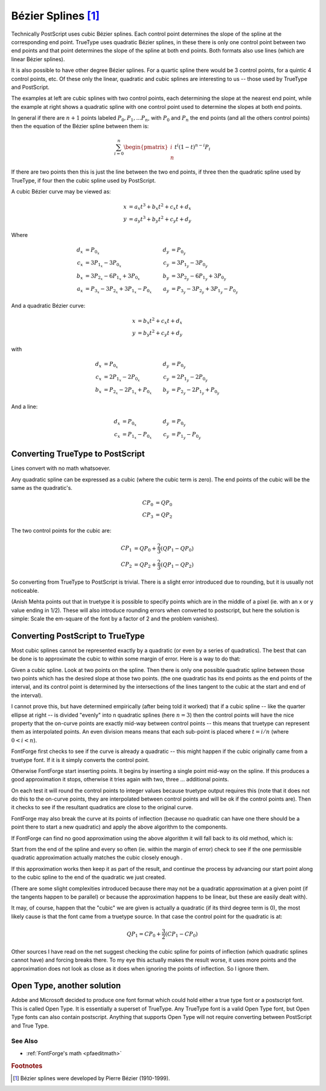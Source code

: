 .. _bezier:

Bézier Splines [#f1]_
=====================

.. image:: /images/splines.gif
   :align: left

Technically PostScript uses cubic Bézier splines. Each control point determines
the slope of the spline at the corresponding end point. TrueType uses quadratic
Bézier splines, in these there is only one control point between two end points
and that point determines the slope of the spline at both end points. Both
formats also use lines (which are linear Bézier splines).

.. image:: /images/quadbezier.gif
   :align: right

It is also possible to have other degree Bézier splines. For a quartic spline
there would be 3 control points, for a quintic 4 control points, etc. Of these
only the linear, quadratic and cubic splines are interesting to us -- those used
by TrueType and PostScript.

The examples at left are cubic splines with two control points, each determining
the slope at the nearest end point, while the example at right shows a quadratic
spline with one control point used to determine the slopes at both end points.

In general if there are :math:`n+1` points labeled :math:`P_0, P_1, ... P_n`, with
:math:`P_0` and :math:`P_n` the end points (and all the others control points)
then the equation of the Bézier spline between them is:

.. math:: \sum_{i=0}^{n}{\begin{pmatrix} i \\ n \end{pmatrix} t^i (1-t)^{n-i} P_i}

If there are two points then this is just the line between the two end points,
if three then the quadratic spline used by TrueType, if four then the cubic
spline used by PostScript.

A cubic Bézier curve may be viewed as:

.. math::

   x &= a_x t^3 + b_x t^2 + c_x t + d_x \\
   y &= a_y t^3 + b_y t^2 + c_y t + d_y

Where

.. math::

   \begin{align}
      d_x &= P_{0_x}                                     &   d_y &= P_{0_y} \\
      c_x &= 3 P_{1_x} - 3 P_{0_x}                       &   c_y &= 3 P_{1_y} - 3 P_{0_y} \\
      b_x &= 3 P_{2_x} - 6 P_{1_x} + 3 P_{0_x}           &   b_y &= 3 P_{2_y} - 6 P_{1_y} + 3 P_{0_y} \\
      a_x &= P_{3_x} - 3 P_{2_x} + 3 P_{1_x} - P_{0_x}   &   a_y &= P_{3_y} - 3 P_{2_y} + 3 P_{1_y} - P_{0_y}
   \end{align}


And a quadratic Bézier curve:

.. math::

   x &= b_x t^2 + c_x t + d_x \\
   y &= b_y t^2 + c_y t + d_y

with

.. math::

   \begin{align}
      d_x &= P_{0_x}                         &   d_y &= P_{0_y} \\
      c_x &= 2 P_{1_x} - 2 P_{0_x}           &   c_y &= 2 P_{1_y} - 2 P_{0_y} \\
      b_x &= P_{2_x} - 2 P_{1_x} + P_{0_x}   &   b_y &= P_{2_y} - 2 P_{1_y} + P_{0_y}
   \end{align}

And a line:

.. math::

   \begin{align}
      d_x &= P_{0_x}             &   d_y &= P_{0_y} \\
      c_x &= P_{1_x} - P_{0_x}   &   c_y &= P_{1_y} - P_{0_y}
   \end{align}

.. _bezier.ttf2ps:

Converting TrueType to PostScript
---------------------------------

Lines convert with no math whatsoever.

Any quadratic spline can be expressed as a cubic (where the cubic term is zero).
The end points of the cubic will be the same as the quadratic's.

.. math::

   CP_0 &= QP_0 \\
   CP_3 &= QP_2

The two control points for the cubic are:

.. math::

   CP_1 &= QP_0 + \frac{2}{3}(QP_1 - QP_0) \\
   CP_2 &= QP_2 + \frac{2}{3}(QP_1 - QP_2)

So converting from TrueType to PostScript is trivial. There is a slight error
introduced due to rounding, but it is usually not noticeable.

(Anish Mehta points out that in truetype it is possible to specify points which
are in the middle of a pixel (ie. with an x or y value ending in 1/2). These
will also introduce rounding errors when converted to postscript, but here the
solution is simple: Scale the em-square of the font by a factor of 2 and the
problem vanishes).


.. _bezier.ps2ttf:

Converting PostScript to TrueType
---------------------------------

Most cubic splines cannot be represented exactly by a quadratic (or even by a
series of quadratics). The best that can be done is to approximate the cubic to
within some margin of error. Here is a way to do that:

Given a cubic spline. Look at two points on the spline. Then there is only one
possible quadratic spline between those two points which has the desired slope
at those two points. (the one quadratic has its end points as the end points of
the interval, and its control point is determined by the intersections of the
lines tangent to the cubic at the start and end of the interval).

.. image:: /images/cubic2quad.png
   :align: right

I cannot prove this, but have determined empirically (after being told it
worked) that if a cubic spline -- like the quarter ellipse at right -- is
divided "evenly" into n quadratic splines (here :math:`n = 3`) then the control
points will have the nice property that the on-curve points are exactly mid-way
between control points -- this means that truetype can represent them as
interpolated points. An even division means means that each sub-point is placed
where :math:`t = i/n` (where :math:`0<i<n`).

FontForge first checks to see if the curve is already a quadratic -- this might
happen if the cubic originally came from a truetype font. If it is it simply
converts the control point.

Otherwise FontForge start inserting points. It begins by inserting a single
point mid-way on the spline. If this produces a good approximation it stops,
otherwise it tries again with two, three ... additional points.

On each test it will round the control points to integer values because truetype
output requires this (note that it does not do this to the on-curve points, they
are interpolated between control points and will be ok if the control points
are). Then it checks to see if the resultant quadratics are close to the
original curve.

FontForge may also break the curve at its points of inflection (because no
quadratic can have one there should be a point there to start a new quadratic)
and apply the above algorithm to the components.

If FontForge can find no good approximation using the above algorithm it will
fall back to its old method, which is:

Start from the end of the spline and every so often (ie. within the margin of
error) check to see if the one permissible quadratic approximation actually
matches the cubic closely enough .

If this approximation works then keep it as part of the result, and continue the
process by advancing our start point along to the cubic spline to the end of the
quadratic we just created.

(There are some slight complexities introduced because there may not be a
quadratic approximation at a given point (if the tangents happen to be parallel)
or because the approximation happens to be linear, but these are easily dealt
with).

It may, of course, happen that the "cubic" we are given is actually a quadratic
(if its third degree term is 0), the most likely cause is that the font came
from a truetype source. In that case the control point for the quadratic is at:

.. math:: QP_1 = CP_0 + \frac{3}{2}(CP_1 - CP_0)

Other sources I have read on the net suggest checking the cubic spline for
points of inflection (which quadratic splines cannot have) and forcing breaks
there. To my eye this actually makes the result worse, it uses more points and
the approximation does not look as close as it does when ignoring the points of
inflection. So I ignore them.


Open Type, another solution
---------------------------

Adobe and Microsoft decided to produce one font format which could hold either a
true type font or a postscript font. This is called Open Type. It is essentially
a superset of TrueType. Any TrueType font is a valid Open Type font, but Open
Type fonts can also contain postscript. Anything that supports Open Type will
not require converting between PostScript and True Type.


See Also
^^^^^^^^

* :ref:`FontForge's math <pfaeditmath>`


.. rubric:: Footnotes

.. [#f1] Bézier splines were developed by Pierre Bézier (1910-1999).
